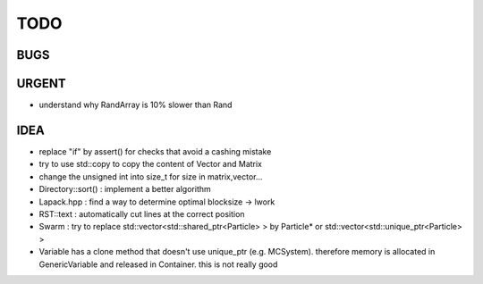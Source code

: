 TODO
====

BUGS
----

URGENT
------

+ understand why RandArray is 10% slower than Rand

IDEA
----

+ replace "if" by assert() for checks that avoid a cashing mistake
+ try to use std::copy to copy the content of Vector and Matrix
+ change the unsigned int into size_t for size in matrix,vector...
+ Directory::sort() : implement a better algorithm
+ Lapack.hpp : find a way to determine optimal blocksize -> lwork
+ RST::text : automatically cut lines at the correct position
+ Swarm : try to replace std::vector<std::shared_ptr<Particle> > by Particle*
  or std::vector<std::unique_ptr<Particle> >
+ Variable has a clone method that doesn't use unique_ptr (e.g. MCSystem).
  therefore memory is allocated in GenericVariable and released in Container.
  this is not really good
